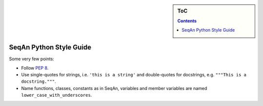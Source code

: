 .. sidebar:: ToC

    .. contents::

.. _internal-style-guide-python:

SeqAn Python Style Guide
========================

Some very few points:

* Follow `PEP 8 <http://www.python.org/dev/peps/pep-0008/>`_.
* Use single-quotes for strings, i.e. ``'this is a string'`` and double-quotes for docstrings, e.g. ``"""This is a docstring."""``.
* Name functions, classes, constants as in SeqAn, variables and member variables are named ``lower_case_with_underscores``.
